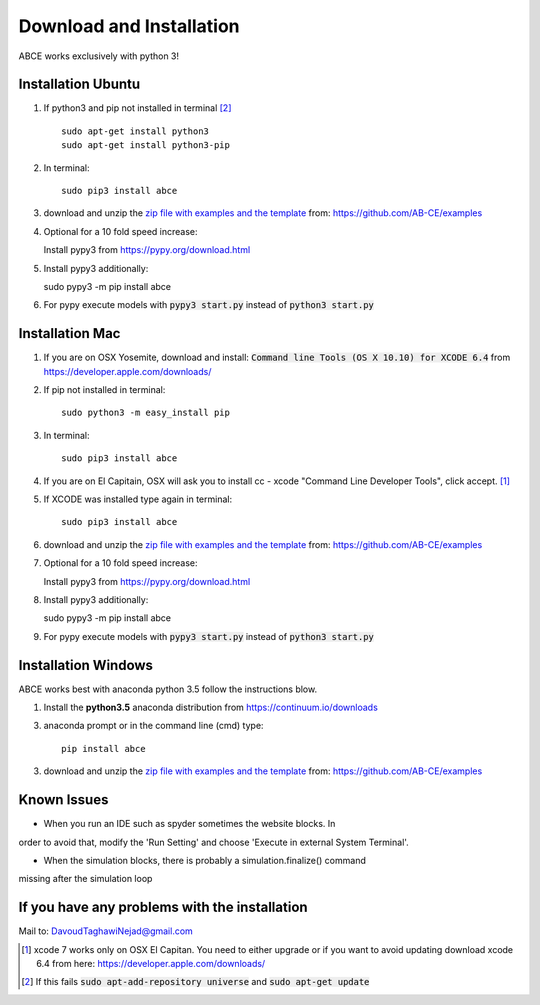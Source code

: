 Download and Installation
=========================

ABCE works exclusively with python 3!


Installation Ubuntu
-------------------

1. If python3 and pip not installed in terminal [#fail]_ ::

    sudo apt-get install python3
    sudo apt-get install python3-pip

#. In terminal::

    sudo pip3 install abce

#. download and unzip the
   `zip file with examples and the template <https://github.com/AB-CE/examples>`_
   from: https://github.com/AB-CE/examples

#. Optional for a 10 fold speed increase:

   Install pypy3 from https://pypy.org/download.html

#. Install pypy3 additionally::

   sudo pypy3 -m pip install abce

#. For pypy execute models with :code:`pypy3 start.py` instead
   of :code:`python3 start.py`

Installation Mac
----------------

1. If you are on OSX Yosemite, download and install: :code:`Command line Tools (OS X 10.10)
   for XCODE 6.4` from https://developer.apple.com/downloads/


#. If pip not installed in terminal::

      sudo python3 -m easy_install pip

#.  In terminal::

      sudo pip3 install abce


#. If you are on El Capitain, OSX will ask you to install cc - xcode "Command Line Developer Tools", click accept. [#update]_

#. If XCODE was installed type again in terminal::

    sudo pip3 install abce

#. download and unzip the
   `zip file with examples and the template <https://github.com/AB-CE/examples>`_
   from: https://github.com/AB-CE/examples

#. Optional for a 10 fold speed increase:

   Install pypy3 from https://pypy.org/download.html

#. Install pypy3 additionally::

   sudo pypy3 -m pip install abce

#. For pypy execute models with :code:`pypy3 start.py` instead
   of :code:`python3 start.py`


Installation Windows
--------------------

ABCE works best with anaconda python 3.5 follow
the instructions blow.


1. Install the **python3.5** anaconda distribution from https://continuum.io/downloads


3. anaconda prompt or in the command line (cmd) type::

    pip install abce

3. download and unzip the
   `zip file with examples and the template <https://github.com/AB-CE/examples>`_
   from: https://github.com/AB-CE/examples

Known Issues
------------

- When you run an IDE such as spyder sometimes the website blocks. In
order to avoid that, modify the 'Run Setting' and choose
'Execute in external System Terminal'.

- When the simulation blocks, there is probably a simulation.finalize() command
missing after the simulation loop

If you have any problems with the installation
----------------------------------------------
Mail to: DavoudTaghawiNejad@gmail.com

.. [#update] xcode 7 works only on OSX El Capitan. You need to either upgrade or if you want to
            avoid updating download xcode 6.4 from here: https://developer.apple.com/downloads/

.. [#fail] If this fails :code:`sudo apt-add-repository universe` and :code:`sudo apt-get update`



